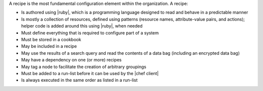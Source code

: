 .. The contents of this file may be included in multiple topics (using the includes directive).
.. The contents of this file should be modified in a way that preserves its ability to appear in multiple topics.

A recipe is the most fundamental configuration element within the organization. A recipe:

* Is authored using |ruby|, which is a programming language designed to read and behave in a predictable manner
* Is mostly a collection of resources, defined using patterns (resource names, attribute-value pairs, and actions); helper code is added around this using |ruby|, when needed
* Must define everything that is required to configure part of a system
* Must be stored in a cookbook
* May be included in a recipe
* May use the results of a search query and read the contents of a data bag (including an encrypted data bag)
* May have a dependency on one (or more) recipes
* May tag a node to facilitate the creation of arbitrary groupings
* Must be added to a run-list before it can be used by the |chef client|
* Is always executed in the same order as listed in a run-list
